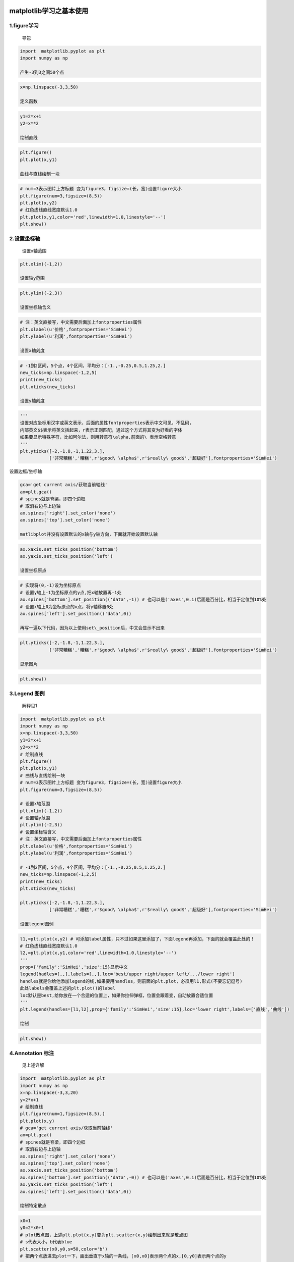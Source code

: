 .. figure:: http://p20tr36iw.bkt.clouddn.com/matlibplot.png
   :alt: 

matplotlib学习之基本使用
========================

1.figure学习
------------

    导包

.. code:: python

    import  matplotlib.pyplot as plt
    import numpy as np

    产生-3到3之间50个点

.. code:: python

    x=np.linspace(-3,3,50)

    定义函数

.. code:: python

    y1=2*x+1
    y2=x**2

    绘制直线

.. code:: python

    plt.figure()
    plt.plot(x,y1)

    曲线与直线绘制一块

.. code:: python

    # num=3表示图片上方标题 变为figure3，figsize=(长，宽)设置figure大小
    plt.figure(num=3,figsize=(8,5))
    plt.plot(x,y2)
    # 红色虚线直线宽度默认1.0
    plt.plot(x,y1,color='red',linewidth=1.0,linestyle='--')
    plt.show()

.. figure:: http://p20tr36iw.bkt.clouddn.com/matlibplot.png
   :alt: 

2.设置坐标轴
------------

    设置x轴范围

.. code:: python

    plt.xlim((-1,2))

    设置轴y范围

.. code:: python

    plt.ylim((-2,3))

    设置坐标轴含义

.. code:: python

    # 注：英文直接写，中文需要后面加上fontproperties属性
    plt.xlabel(u'价格',fontproperties='SimHei')
    plt.ylabel(u'利润',fontproperties='SimHei')

    设置x轴刻度

.. code:: python

    # -1到2区间，5个点，4个区间，平均分：[-1.,-0.25,0.5,1.25,2.]
    new_ticks=np.linspace(-1,2,5)
    print(new_ticks)
    plt.xticks(new_ticks)

    设置y轴刻度

.. code:: python

    '''
    设置对应坐标用汉字或英文表示，后面的属性fontproperties表示中文可见，不乱码，
    内部英文$$表示将英文括起来，r表示正则匹配，通过这个方式将其变为好看的字体
    如果要显示特殊字符，比如阿尔法，则用转意符\alpha,前面的\ 表示空格转意
    '''
    plt.yticks([-2,-1.8,-1,1.22,3.],
               ['非常糟糕','糟糕',r'$good\ \alpha$',r'$really\ good$','超级好'],fontproperties='SimHei')

.. figure:: http://p20tr36iw.bkt.clouddn.com/matlibplot_show.png
   :alt: 

设置边框/坐标轴

.. code:: python

    gca='get current axis/获取当前轴线'
    ax=plt.gca()
    # spines就是脊梁，即四个边框
    # 取消右边与上边轴
    ax.spines['right'].set_color('none')
    ax.spines['top'].set_color('none')

    matlibplot并没有设置默认的x轴与y轴方向，下面就开始设置默认轴

.. code:: python

    ax.xaxis.set_ticks_position('bottom')
    ax.yaxis.set_ticks_position('left')

    设置坐标原点

.. code:: python

    # 实现将(0,-1)设为坐标原点
    # 设置y轴上-1为坐标原点的y点,把x轴放置再-1处
    ax.spines['bottom'].set_position(('data',-1)) # 也可以是('axes',0.1)后面是百分比，相当于定位到10%处
    # 设置x轴上0为坐标原点的x点，将y轴移置0处
    ax.spines['left'].set_position(('data',0))

    再写一遍以下代码，因为以上使用set\_position后，中文会显示不出来

.. code:: python

    plt.yticks([-2,-1.8,-1,1.22,3.],
               ['非常糟糕','糟糕',r'$good\ \alpha$',r'$really\ good$','超级好'],fontproperties='SimHei')

    显示图片

.. code:: python

    plt.show()

.. figure:: http://p20tr36iw.bkt.clouddn.com/matlibplot_axis.png
   :alt: 

3.Legend 图例
-------------

    解释见1

.. code:: python

    import  matplotlib.pyplot as plt
    import numpy as np
    x=np.linspace(-3,3,50)
    y1=2*x+1
    y2=x**2
    # 绘制直线
    plt.figure()
    plt.plot(x,y1)
    # 曲线与直线绘制一块
    # num=3表示图片上方标题 变为figure3，figsize=(长，宽)设置figure大小
    plt.figure(num=3,figsize=(8,5))

    # 设置x轴范围
    plt.xlim((-1,2))
    # 设置轴y范围
    plt.ylim((-2,3))
    # 设置坐标轴含义
    # 注：英文直接写，中文需要后面加上fontproperties属性
    plt.xlabel(u'价格',fontproperties='SimHei')
    plt.ylabel(u'利润',fontproperties='SimHei')

    # -1到2区间，5个点，4个区间，平均分：[-1.,-0.25,0.5,1.25,2.]
    new_ticks=np.linspace(-1,2,5)
    print(new_ticks)
    plt.xticks(new_ticks)

    plt.yticks([-2,-1.8,-1,1.22,3.],
               ['非常糟糕','糟糕',r'$good\ \alpha$',r'$really\ good$','超级好'],fontproperties='SimHei')

    设置legend图例

.. code:: python

    l1,=plt.plot(x,y2) # 可添加label属性，只不过如果这里添加了，下面legend再添加，下面的就会覆盖此处的！
    # 红色虚线直线宽度默认1.0
    l2,=plt.plot(x,y1,color='red',linewidth=1.0,linestyle='--')
    '''
    prop={'family':'SimHei','size':15}显示中文
    legend(hadles=[,,],labels=[,,],loc='best/upper right/upper left/.../lower right')
    handles就是你给他添加legend的线,如果要用handles，则前面的plt.plot，必须用l1,形式(不要忘记逗号)
    此处labels会覆盖上述的plt.plot()的label
    loc默认是best,给你放在一个合适的位置上，如果你拉伸弹框，位置会跟着变，自动放置合适位置
    '''
    plt.legend(handles=[l1,l2],prop={'family':'SimHei','size':15},loc='lower right',labels=['直线','曲线'])

    绘制

.. code:: python

    plt.show()

.. figure:: http://p20tr36iw.bkt.clouddn.com/plt_legend.png
   :alt: 

4.Annotation 标注
-----------------

    见上述详解

.. code:: python

    import  matplotlib.pyplot as plt
    import numpy as np
    x=np.linspace(-3,3,20)
    y=2*x+1
    # 绘制直线
    plt.figure(num=1,figsize=(8,5),)
    plt.plot(x,y)
    # gca='get current axis/获取当前轴线'
    ax=plt.gca()
    # spines就是脊梁，即四个边框
    # 取消右边与上边轴
    ax.spines['right'].set_color('none')
    ax.spines['top'].set_color('none')
    ax.xaxis.set_ticks_position('bottom')
    ax.spines['bottom'].set_position(('data',-0)) # 也可以是('axes',0.1)后面是百分比，相当于定位到10%处
    ax.yaxis.set_ticks_position('left')
    ax.spines['left'].set_position(('data',0))

    绘制特定散点

.. code:: python

    x0=1
    y0=2*x0+1
    # plot散点图，上述plt.plot(x,y)变为plt.scatter(x,y)绘制出来就是散点图
    # s代表大小，b代表blue
    plt.scatter(x0,y0,s=50,color='b')
    # 把两个点放进去plot一下，画出垂直于x轴的一条线，[x0,x0]表示两个点的x,[0,y0]表示两个点的y

    绘制(x0,y0)垂直于x轴的线

.. code:: python

    # k--表示黑色虚线，k代表黑色，--表示虚线,lw表示线宽
    plt.plot([x0,x0],[0,y0],'k--',lw=2.5)

    添加注释 annotate

.. code:: python

    '''
    其中参数xycoords='data' 是说基于数据的值来选位置, xytext=(+30, -30) 和 textcoords='offset points'
    对于标注位置的描述 和 xy 偏差值, arrowprops是对图中箭头类型的一些设置.
    '''

    plt.annotate(r'$2x+1=%s$'%y0,xy=(x0,y0),xycoords='data',xytext=(+30,-30),textcoords='offset points',fontsize=16,arrowprops=dict(arrowstyle='->',connectionstyle='arc3,rad=.2'))

    添加注释 text

.. code:: python

    # 其中-3.7, 3,是选取text的位置, 空格需要用到转字符\ ,fontdict设置文本字体.
    plt.text(-3.7,3,r'$This\ is\ the\ some\ text.\mu\ \sigma_i\ \alpha_t$',
             fontdict={'size':'16','color':'red'})
    plt.show()

|image0| 

5.tick能见度 
-----------------

参考上面

.. code:: python

    import matplotlib.pyplot as plt
    import numpy as np

    x = np.linspace(-3, 3, 50)
    y = 0.1*x

    plt.figure()
    # 设置 zorder 给 plot 在 z 轴方向排序
    plt.plot(x, y, linewidth=10, zorder=1)
    plt.ylim(-2, 2)
    ax = plt.gca()
    ax.spines['right'].set_color('none')
    ax.spines['top'].set_color('none')
    ax.spines['top'].set_color('none')
    ax.xaxis.set_ticks_position('bottom')
    ax.spines['bottom'].set_position(('data', 0))
    ax.yaxis.set_ticks_position('left')
    ax.spines['left'].set_position(('data', 0))

    调整坐标

.. code:: python

    # 对被遮挡的图像调节相关透明度，本例中设置 x轴 和 y轴 的刻度数字进行透明度设置
    for label in ax.get_xticklabels()+ax.get_yticklabels():
        label.set_fontsize(12)
        '''
        其中label.set_fontsize(12)重新调节字体大小，bbox设置目的内容的透明度相关参，facecolor调节 box 前景色，edgecolor 设置边框， 本处设置边框为无，alpha设置透明度.
        '''
        # 其中label.set_fontsize(12)重新调节字体大小，bbox设置目的内容的透明度相关参，facecolor调节 box 前景色，edgecolor 设置边框， 本处设置边框为无，alpha设置透明度.
        label.set_bbox(dict(facecolor='white',edgecolor='none',alpha=0.7))

    绘制

.. code:: python

    plt.show()

.. figure:: http://p20tr36iw.bkt.clouddn.com/plt_vis.png
   :alt: 

6.参考文章
----------

    `matlibplot基本使用 <https://morvanzhou.github.io/tutorials/data-manipulation/plt/2-1-basic-usage/>`__

.. |image0| image:: http://p20tr36iw.bkt.clouddn.com/plt_annotation.png

